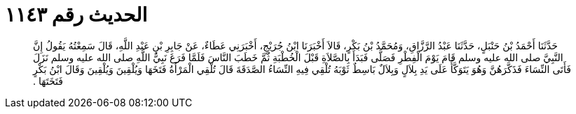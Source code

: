 
= الحديث رقم ١١٤٣

[quote.hadith]
حَدَّثَنَا أَحْمَدُ بْنُ حَنْبَلٍ، حَدَّثَنَا عَبْدُ الرَّزَّاقِ، وَمُحَمَّدُ بْنُ بَكْرٍ، قَالاَ أَخْبَرَنَا ابْنُ جُرَيْجٍ، أَخْبَرَنِي عَطَاءٌ، عَنْ جَابِرِ بْنِ عَبْدِ اللَّهِ، قَالَ سَمِعْتُهُ يَقُولُ إِنَّ النَّبِيَّ صلى الله عليه وسلم قَامَ يَوْمَ الْفِطْرِ فَصَلَّى فَبَدَأَ بِالصَّلاَةِ قَبْلَ الْخُطْبَةِ ثُمَّ خَطَبَ النَّاسَ فَلَمَّا فَرَغَ نَبِيُّ اللَّهِ صلى الله عليه وسلم نَزَلَ فَأَتَى النِّسَاءَ فَذَكَّرَهُنَّ وَهُوَ يَتَوَكَّأُ عَلَى يَدِ بِلاَلٍ وَبِلاَلٌ بَاسِطٌ ثَوْبَهُ تُلْقِي فِيهِ النِّسَاءُ الصَّدَقَةَ قَالَ تُلْقِي الْمَرْأَةُ فَتَخَهَا وَيُلْقِينَ وَيُلْقِينَ وَقَالَ ابْنُ بَكْرٍ فَتَخَتَهَا ‏.‏
